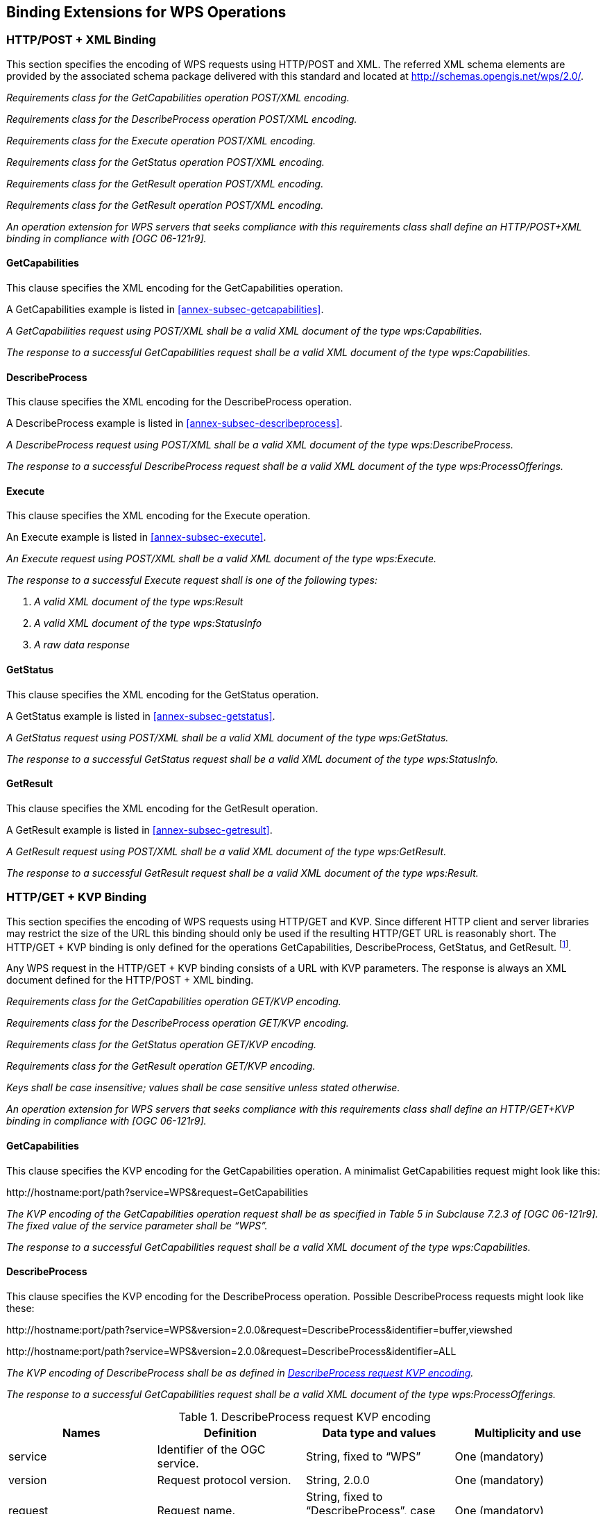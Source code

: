 
== Binding Extensions for WPS Operations

=== HTTP/POST + XML Binding
This section specifies the encoding of WPS requests using HTTP/POST and XML. The referred XML schema elements are provided by the associated schema package delivered with this standard and located at http://schemas.opengis.net/wps/2.0/.


[requirement,type="class",label="http://www.opengis.net/spec/WPS/2.0/req/service/binding/post-xml",obligation="requirement",subject="Software implementation",inherit="http://www.opengis.net/spec/WPS/2.0/req/service/model;OWS Common 2.0"]
====

[requirement,type="general",label="/req/service/binding/post-xml/get-capabilities"]
======
_Requirements class for the GetCapabilities operation POST/XML encoding._
======

[requirement,type="general",label="/req/service/binding/post-xml/describe-process"]
======
_Requirements class for the DescribeProcess operation POST/XML encoding._
======

[requirement,type="general",label="/req/service/binding/post-xml/execute"]
======
_Requirements class for the Execute operation POST/XML encoding._
======

[requirement,type="general",label="/req/service/binding/post-xml/get-status"]
======
_Requirements class for the GetStatus operation POST/XML encoding._
======

[requirement,type="general",label="/req/service/binding/post-xml/get-result"]
======
_Requirements class for the GetResult operation POST/XML encoding._
======

[requirement,type="general",label="/req/service/binding/post-xml/get-result"]
======
_Requirements class for the GetResult operation POST/XML encoding._
======

[requirement,type="general",label="/req/service/binding/post-xml/extension-binding"]
======
_An operation extension for WPS servers that seeks compliance with this requirements class shall define an HTTP/POST+XML binding in compliance with [OGC 06-121r9]._
======

====



==== GetCapabilities
This clause specifies the XML encoding for the GetCapabilities operation.

A GetCapabilities example is listed in <<annex-subsec-getcapabilities>>.


[requirement,type="class",label="http://www.opengis.net/spec/WPS/2.0/req/service/binding/post-xml/get-capabilities",obligation="requirement",subject="Software implementation",inherit="http://www.opengis.net/spec/WPS/2.0/req/service/model/get-capabilities;OWS Common 2.0"]
====

[requirement,type="general",label="/req/service/binding/post-xml/get-capabilities/request"]
======
_A GetCapabilities request using POST/XML shall be a valid XML document of the type wps:Capabilities._
======

[requirement,type="general",label="/req/service/binding/post-xml/get-capabilities/response"]
======
_The response to a successful GetCapabilities request shall be a valid XML document of the type wps:Capabilities._
======

====


==== DescribeProcess
This clause specifies the XML encoding for the DescribeProcess operation.

A DescribeProcess example is listed in <<annex-subsec-describeprocess>>.


[requirement,type="class",label="http://www.opengis.net/spec/WPS/2.0/req/service/binding/post-xml/describe-process",obligation="requirement",subject="Software implementation",inherit="http://www.opengis.net/spec/WPS/2.0/req/service/model/describe-process;OWS Common 2.0"]
====

[requirement,type="general",label="/req/service/binding/post-xml/describe-process/request"]
======
_A DescribeProcess request using POST/XML shall be a valid XML document of the type wps:DescribeProcess._
======

[requirement,type="general",label="/req/service/binding/post-xml/describe-process/response"]
======
_The response to a successful DescribeProcess request shall be a valid XML document of the type wps:ProcessOfferings._
======

====



==== Execute
This clause specifies the XML encoding for the Execute operation.

An Execute example is listed in <<annex-subsec-execute>>.


[requirement,type="class",label="http://www.opengis.net/spec/WPS/2.0/req/service/binding/post-xml/execute",obligation="requirement",subject="Software implementation",inherit="http://www.opengis.net/spec/WPS/2.0/req/service/model/execute;OWS Common 2.0"]
====

[requirement,type="general",label="/req/service/binding/post-xml/execute/request"]
======
_An Execute request using POST/XML shall be a valid XML document of the type wps:Execute._
======

[requirement,type="general",label="/req/service/binding/post-xml/execute/response"]
======
_The response to a successful Execute request shall is one of the following types:_

. _A valid XML document of the type wps:Result_
. _A valid XML document of the type wps:StatusInfo_
. _A raw data response_
======

====


==== GetStatus
This clause specifies the XML encoding for the GetStatus operation.

A GetStatus example is listed in <<annex-subsec-getstatus>>.


[requirement,type="class",label="http://www.opengis.net/spec/WPS/2.0/req/service/binding/post-xml/get-status",obligation="requirement",subject="Software implementation",inherit="http://www.opengis.net/spec/WPS/2.0/req/service/model/get-status;OWS Common 2.0"]
====

[requirement,type="general",label="/req/service/binding/post-xml/get-status/request"]
======
_A GetStatus request using POST/XML shall be a valid XML document of the type wps:GetStatus._
======

[requirement,type="general",label="/req/service/binding/post-xml/get-status/response"]
======
_The response to a successful GetStatus request shall be a valid XML document of the type wps:StatusInfo._
======

====



==== GetResult
This clause specifies the XML encoding for the GetResult operation.

A GetResult example is listed in <<annex-subsec-getresult>>.


[requirement,type="class",label="http://www.opengis.net/spec/WPS/2.0/req/service/binding/post-xml/get-result",obligation="requirement",subject="Software implementation",inherit="http://www.opengis.net/spec/WPS/2.0/req/service/model/get-result;OWS Common 2.0"]
====

[requirement,type="general",label="/req/service/binding/post-xml/get-result/request"]
======
_A GetResult request using POST/XML shall be a valid XML document of the type wps:GetResult._
======

[requirement,type="general",label="/req/service/binding/post-xml/get-result/response"]
======
_The response to a successful GetResult request shall be a valid XML document of the type wps:Result._
======

====




=== HTTP/GET + KVP Binding
This section specifies the encoding of WPS requests using HTTP/GET and KVP. Since different HTTP client and server libraries may restrict the size of the URL this binding should only be used if the resulting HTTP/GET URL is reasonably short. The HTTP/GET + KVP binding is only defined for the operations GetCapabilities, DescribeProcess, GetStatus, and GetResult. footnote:[There is no HTTP/GET + KVP binding for execute requests due to the complex and nested structure of the request.].

Any WPS request in the HTTP/GET + KVP binding consists of a URL with KVP parameters. The response is always an XML document defined for the HTTP/POST + XML binding.


[requirement,type="class",label="http://www.opengis.net/spec/WPS/2.0/req/service/binding/get-kvp",obligation="requirement",subject="Software implementation",inherit="http://www.opengis.net/spec/WPS/2.0/req/service/model;http://www.opengis.net/spec/WPS/2.0/req/service/binding/post-xml;OWS Common 2.0"]
====

[requirement,type="general",label="/req/service/binding/get-kvp/get-capabilities"]
======
_Requirements class for the GetCapabilities operation GET/KVP encoding._
======

[requirement,type="general",label="/req/service/binding/get-kvp/describe-process"]
======
_Requirements class for the DescribeProcess operation GET/KVP encoding._
======

[requirement,type="general",label="/req/service/binding/get-kvp/get-status"]
======
_Requirements class for the GetStatus operation GET/KVP encoding._
======

[requirement,type="general",label="/req/service/binding/get-kvp/get-result"]
======
_Requirements class for the GetResult operation GET/KVP encoding._
======

[requirement,type="general",label="/req/service/binding/get-kvp/case-sensitivity"]
======
_Keys shall be case insensitive; values shall be case sensitive unless stated otherwise._
======

[requirement,type="general",label="/req/service/binding/get-kvp/extension-binding"]
======
_An operation extension for WPS servers that seeks compliance with this requirements class shall define an HTTP/GET+KVP binding in compliance with [OGC 06-121r9]._
======

====



==== GetCapabilities
This clause specifies the KVP encoding for the GetCapabilities operation. A minimalist GetCapabilities request might look like this:

\http://hostname:port/path?service=WPS&request=GetCapabilities

[requirement,type="class",label="http://www.opengis.net/spec/WPS/2.0/req/service/binding/get-kvp/get-capabilities",obligation="requirement",subject="Software implementation",inherit="http://www.opengis.net/spec/WPS/2.0/req/service/model/get-capabilities;OWS Common 2.0"]
====

[requirement,type="general",label="/req/service/binding/get-kvp/get-capabilities/request"]
======
_The KVP encoding of the GetCapabilities operation request shall be as specified in Table 5 in Subclause 7.2.3 of [OGC 06-121r9]. The fixed value of the service parameter shall be "`WPS`"._
======

[requirement,type="general",label="/req/service/binding/get-kvp/get-capabilities/response-xml"]
======
_The response to a successful GetCapabilities request shall be a valid XML document of the type wps:Capabilities._
======

====


==== DescribeProcess
This clause specifies the KVP encoding for the DescribeProcess operation. Possible DescribeProcess requests might look like these:

\http://hostname:port/path?service=WPS&version=2.0.0&request=DescribeProcess&identifier=buffer,viewshed

\http://hostname:port/path?service=WPS&version=2.0.0&request=DescribeProcess&identifier=ALL


[requirement,type="class",label="http://www.opengis.net/spec/WPS/2.0/req/service/binding/get-kvp/describe-process",obligation="requirement",subject="Software implementation",inherit="http://www.opengis.net/spec/WPS/2.0/req/service/model/describe-process;OWS Common 2.0"]
====

[requirement,type="general",label="/req/service/binding/get-kvp/describe-process/request"]
======
_The KVP encoding of DescribeProcess shall be as defined in <<tab-describeprocess-request-kvp-encoding>>._
======

[requirement,type="general",label="/req/service/binding/get-kvp/describe-process/response-xml"]
======
_The response to a successful GetCapabilities request shall be a valid XML document of the type wps:ProcessOfferings._
======

====

[[tab-describeprocess-request-kvp-encoding]]
.DescribeProcess request KVP encoding
[cols="4"]
|===
^h|Names ^h|Definition ^h|Data type and values ^h|Multiplicity and use

|service |Identifier of the OGC service. |String, fixed to "`WPS`" |One (mandatory)
|version	|Request protocol version.	|String, 2.0.0	|One (mandatory)
|request	|Request name.	|String, fixed to "`DescribeProcess`", case insensitive.	|One (mandatory)
|lang	|Desired language of the process description.	|IETF RFC 4646 language code of the human-readable text elements in the process description (e.g. "en"). This shall be one of the languages defined in the Capabilities document. If the client specifies more than one language, the server may create a response in any of these languages.	|Zero or one (optional)
|identifier	|List of one or more process identifiers.	|Comma-separated list of URI escaped character strings. footnote:[The general syntax for URIs and URI escaping are defined in IETF RFC 3986.] These shall be one or more of the process identifiers listed in the ProcessSummary elements in the Capabilities document. The fixed case insensitive value "`ALL`" indicates that the description of all processes shall be returned.	|One (mandatory)
|===


==== GetStatus
This clause specifies the KVP encoding for the GetStatus operation. A possible GetStatus request might look like this:

\http://hostname:port/path?service=WPS&version=2.0.0&request=GetStatus&jobid=FB6DD4B0-A2BB-11E3-A5E2-0800200C9A66


[requirement,type="class",label="http://www.opengis.net/spec/WPS/2.0/req/service/binding/get-kvp/get-status",obligation="requirement",subject="Software implementation",inherit="http://www.opengis.net/spec/WPS/2.0/req/service/model/get-status;OWS Common 2.0"]
====

[requirement,type="general",label="/req/service/binding/get-kvp/get-status/request"]
======
_The KVP encoding of GetStatus shall be as defined in <<tab-getstatus-request-kvp-encoding>>._
======

[requirement,type="general",label="/req/service/binding/get-kvp/get-status/response-xml"]
======
_The response to a successful GetStatus request shall be a valid XML document of the type wps:StatusInfo._
======

====


[[tab-getstatus-request-kvp-encoding]]
.GetStatus request KVP encoding
[cols="4"]
|===
^h|Names ^h|Definition ^h|Data type and values ^h|Multiplicity and use

|service |Identifier of the OGC service. |String, fixed to "`WPS`" |One (mandatory)
|version |Request protocol version. |String, 2.0.0 |One (mandatory)
|request |Request name. |String, fixed to "`GetStatus`", case insensitive. |One (mandatory)
|jobid |Job identifier. |Character String. This shall be a JobID the client has received during process execution. |One (mandatory)
|===


==== GetResult
This clause specifies the KVP encoding for the GetResult operation. A possible GetResult request might look like this:

\http://hostname:port/path?service=WPS&version=2.0.0&request=GetResult&jobid= FB6DD4B0-A2BB-11E3-A5E2-0800200C9A66


[requirement,type="class",label="http://www.opengis.net/spec/WPS/2.0/req/service/binding/get-kvp/get-result",obligation="requirement",subject="Software implementation",inherit="http://www.opengis.net/spec/WPS/2.0/req/service/model/get-result;OWS Common 2.0"]
====

[requirement,type="general",label="/req/service/binding/get-kvp/get-result/request"]
======
_The KVP encoding of GetResult shall be as defined in <<tab-getresult-request-kvp-encoding>>._
======

[requirement,type="general",label="/req/service/binding/get-kvp/get-result/response-xml"]
======
_The response to a successful GetResult request shall be a valid XML document of the type wps:Result._
======

====

[[tab-getresult-request-kvp-encoding]]
.GetResult request KVP encoding
[cols="4"]
|===
^h|Names ^h|Definition ^h|Data type and values ^h|Multiplicity and use

|service |Identifier of the OGC service. |String, fixed to "`WPS`" |One (mandatory)
|version |Request protocol version. |String, 2.0.0 |One (mandatory)
|request |Request name. |String, fixed to "`GetResult`", case insensitive. |One (mandatory)
|jobid |Job identifier. |Character String. This shall be a JobID the client has received during process execution. |One (mandatory)
|===

